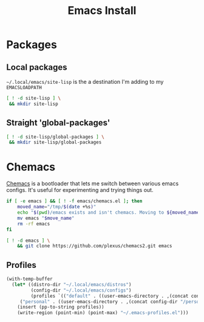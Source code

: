 #+TITLE: Emacs Install
#+PROPERTY: header-args :mkdirp yes

* Packages
** Local packages
=~/.local/emacs/site-lisp= is the a destination I'm adding to my =EMACSLOADPATH=
#+BEGIN_SRC bash :dir ~/.local/emacs
[ ! -d site-lisp ] \
 && mkdir site-lisp
#+END_SRC


** Straight 'global-packages'
#+BEGIN_SRC bash :dir ~/.local/emacs
[ ! -d site-lisp/global-packages ] \
 && mkdir site-lisp/global-packages
#+END_SRC
* Chemacs
[[https://github.com/plexus/chemacs2][Chemacs]] is a bootloader that lets me switch between various emacs configs. It's useful for experimenting and trying things out.
#+BEGIN_SRC bash :dir ~/.config
if [ -e emacs ] && [ ! -f emacs/chemacs.el ]; then
    moved_name="/tmp/$(date +%s)"
    echo "$(pwd)/emacs exists and isn't chemacs. Moving to ${moved_name}"
    mv emacs "$move_name"
    rm -rf emacs
fi

[ ! -d emacs ] \
    && git clone https://github.com/plexus/chemacs2.git emacs
#+END_SRC

** Profiles
#+NAME: generate-profiles
#+BEGIN_SRC emacs-lisp 
(with-temp-buffer
  (let* ((distro-dir "~/.local/emacs/distros")
         (config-dir "~/.local/emacs/configs")
         (profiles `(("default" . ((user-emacs-directory . ,(concat config-dir "/doomemacs"))))
	 ("personal" . ((user-emacs-directory . ,(concat config-dir "/personal")))))))
    (insert (pp-to-string profiles))
    (write-region (point-min) (point-max) "~/.emacs-profiles.el")))
#+END_SRC

